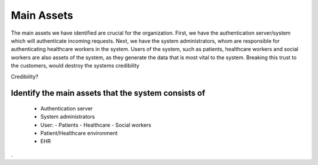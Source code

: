 Main Assets
===========
The main assets we have identified are crucial for the organization. First, we have the authentication server/system which
will authenticate incoming requests. Next, we have the system administrators, whom are responsible for authenticating healthcare
workers in the system. 
Users of the system, such as patients, healthcare workers and social workers are also assets of the system, as they generate 
the data that is most vital to the system. Breaking this trust to the customers, would destroy the systems credibility

Credibility?


..
Identify the main assets that the system consists of
----------------------------------------------------
       -  Authentication server
       -  System administrators
       -  User:
          -  Patients
          -  Healthcare
          -  Social workers
       -  Patient/Healthcare environment
       -  EHR
.